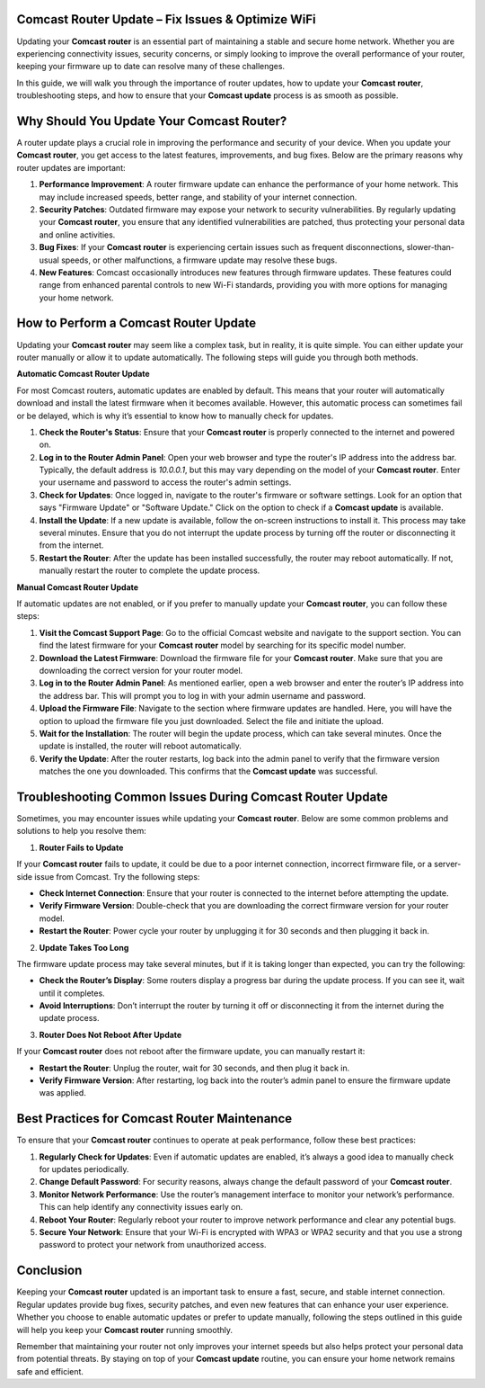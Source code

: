 Comcast Router Update – Fix Issues & Optimize WiFi
============================================



Updating your **Comcast router** is an essential part of maintaining a stable and secure home network. Whether you are experiencing connectivity issues, security concerns, or simply looking to improve the overall performance of your router, keeping your firmware up to date can resolve many of these challenges.

In this guide, we will walk you through the importance of router updates, how to update your **Comcast router**, troubleshooting steps, and how to ensure that your **Comcast update** process is as smooth as possible.

.. image:: update.gif
   :alt: My Project Logo
   :width: 400px
   :align: center
   :target: https://getchatsupport.live/
  
Why Should You Update Your Comcast Router?
==========================================

A router update plays a crucial role in improving the performance and security of your device. When you update your **Comcast router**, you get access to the latest features, improvements, and bug fixes. Below are the primary reasons why router updates are important:

1. **Performance Improvement**: A router firmware update can enhance the performance of your home network. This may include increased speeds, better range, and stability of your internet connection.
   
2. **Security Patches**: Outdated firmware may expose your network to security vulnerabilities. By regularly updating your **Comcast router**, you ensure that any identified vulnerabilities are patched, thus protecting your personal data and online activities.

3. **Bug Fixes**: If your **Comcast router** is experiencing certain issues such as frequent disconnections, slower-than-usual speeds, or other malfunctions, a firmware update may resolve these bugs.

4. **New Features**: Comcast occasionally introduces new features through firmware updates. These features could range from enhanced parental controls to new Wi-Fi standards, providing you with more options for managing your home network.

How to Perform a Comcast Router Update
======================================

Updating your **Comcast router** may seem like a complex task, but in reality, it is quite simple. You can either update your router manually or allow it to update automatically. The following steps will guide you through both methods.

**Automatic Comcast Router Update**

For most Comcast routers, automatic updates are enabled by default. This means that your router will automatically download and install the latest firmware when it becomes available. However, this automatic process can sometimes fail or be delayed, which is why it’s essential to know how to manually check for updates.

1. **Check the Router's Status**: Ensure that your **Comcast router** is properly connected to the internet and powered on.
   
2. **Log in to the Router Admin Panel**: Open your web browser and type the router's IP address into the address bar. Typically, the default address is `10.0.0.1`, but this may vary depending on the model of your **Comcast router**. Enter your username and password to access the router's admin settings.

3. **Check for Updates**: Once logged in, navigate to the router's firmware or software settings. Look for an option that says "Firmware Update" or "Software Update." Click on the option to check if a **Comcast update** is available.

4. **Install the Update**: If a new update is available, follow the on-screen instructions to install it. This process may take several minutes. Ensure that you do not interrupt the update process by turning off the router or disconnecting it from the internet.

5. **Restart the Router**: After the update has been installed successfully, the router may reboot automatically. If not, manually restart the router to complete the update process.

**Manual Comcast Router Update**

If automatic updates are not enabled, or if you prefer to manually update your **Comcast router**, you can follow these steps:

1. **Visit the Comcast Support Page**: Go to the official Comcast website and navigate to the support section. You can find the latest firmware for your **Comcast router** model by searching for its specific model number.

2. **Download the Latest Firmware**: Download the firmware file for your **Comcast router**. Make sure that you are downloading the correct version for your router model.

3. **Log in to the Router Admin Panel**: As mentioned earlier, open a web browser and enter the router’s IP address into the address bar. This will prompt you to log in with your admin username and password.

4. **Upload the Firmware File**: Navigate to the section where firmware updates are handled. Here, you will have the option to upload the firmware file you just downloaded. Select the file and initiate the upload.

5. **Wait for the Installation**: The router will begin the update process, which can take several minutes. Once the update is installed, the router will reboot automatically.

6. **Verify the Update**: After the router restarts, log back into the admin panel to verify that the firmware version matches the one you downloaded. This confirms that the **Comcast update** was successful.

Troubleshooting Common Issues During Comcast Router Update
========================================================

Sometimes, you may encounter issues while updating your **Comcast router**. Below are some common problems and solutions to help you resolve them:

1. **Router Fails to Update**

If your **Comcast router** fails to update, it could be due to a poor internet connection, incorrect firmware file, or a server-side issue from Comcast. Try the following steps:

- **Check Internet Connection**: Ensure that your router is connected to the internet before attempting the update.
- **Verify Firmware Version**: Double-check that you are downloading the correct firmware version for your router model.
- **Restart the Router**: Power cycle your router by unplugging it for 30 seconds and then plugging it back in.

2. **Update Takes Too Long**

The firmware update process may take several minutes, but if it is taking longer than expected, you can try the following:

- **Check the Router’s Display**: Some routers display a progress bar during the update process. If you can see it, wait until it completes.
- **Avoid Interruptions**: Don’t interrupt the router by turning it off or disconnecting it from the internet during the update process.

3. **Router Does Not Reboot After Update**

If your **Comcast router** does not reboot after the firmware update, you can manually restart it:

- **Restart the Router**: Unplug the router, wait for 30 seconds, and then plug it back in.
- **Verify Firmware Version**: After restarting, log back into the router’s admin panel to ensure the firmware update was applied.

Best Practices for Comcast Router Maintenance
===========================================

To ensure that your **Comcast router** continues to operate at peak performance, follow these best practices:

1. **Regularly Check for Updates**: Even if automatic updates are enabled, it’s always a good idea to manually check for updates periodically.

2. **Change Default Password**: For security reasons, always change the default password of your **Comcast router**.

3. **Monitor Network Performance**: Use the router’s management interface to monitor your network’s performance. This can help identify any connectivity issues early on.

4. **Reboot Your Router**: Regularly reboot your router to improve network performance and clear any potential bugs.

5. **Secure Your Network**: Ensure that your Wi-Fi is encrypted with WPA3 or WPA2 security and that you use a strong password to protect your network from unauthorized access.

Conclusion
==========

Keeping your **Comcast router** updated is an important task to ensure a fast, secure, and stable internet connection. Regular updates provide bug fixes, security patches, and even new features that can enhance your user experience. Whether you choose to enable automatic updates or prefer to update manually, following the steps outlined in this guide will help you keep your **Comcast router** running smoothly.

Remember that maintaining your router not only improves your internet speeds but also helps protect your personal data from potential threats. By staying on top of your **Comcast update** routine, you can ensure your home network remains safe and efficient.

